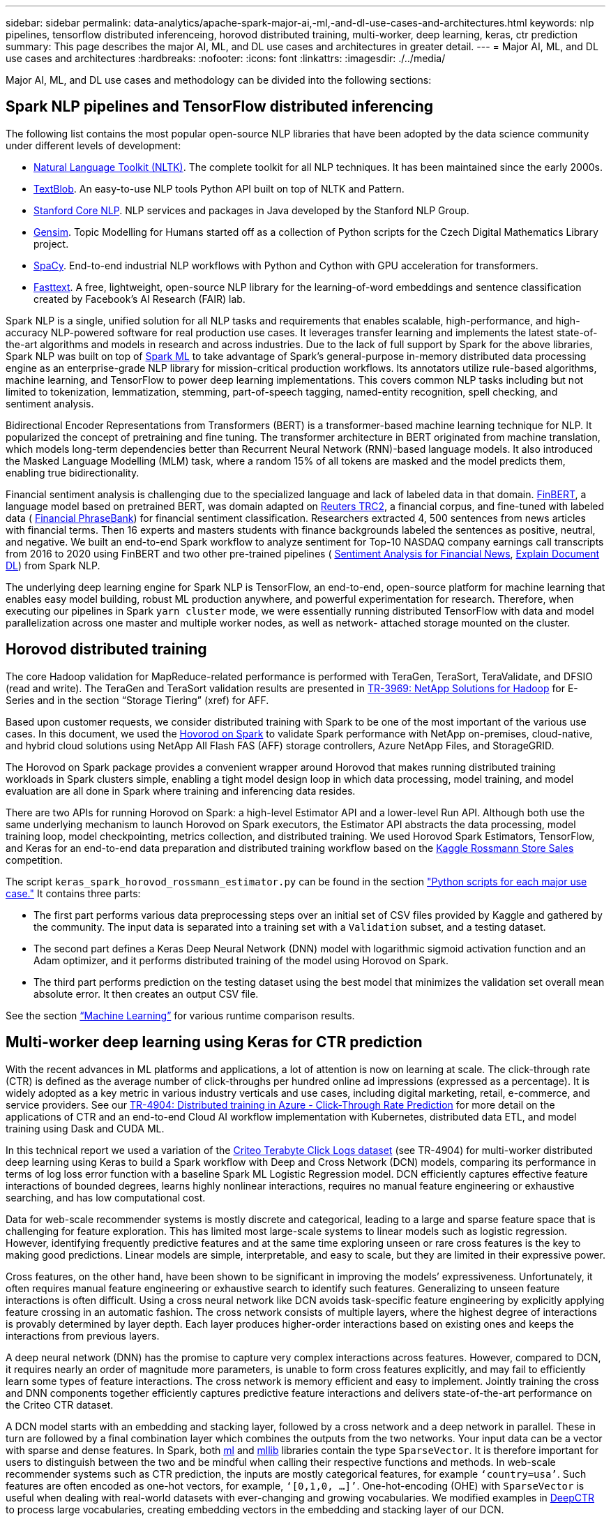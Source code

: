 ---
sidebar: sidebar
permalink: data-analytics/apache-spark-major-ai,-ml,-and-dl-use-cases-and-architectures.html
keywords: nlp pipelines, tensorflow distributed inferenceing, horovod distributed training, multi-worker, deep learning, keras, ctr prediction
summary: This page describes the major AI, ML, and DL use cases and architectures in greater detail.
---
= Major AI, ML, and DL use cases and architectures
:hardbreaks:
:nofooter:
:icons: font
:linkattrs:
:imagesdir: ./../media/

//
// This file was created with NDAC Version 2.0 (August 17, 2020)
//
// 2022-08-03 14:35:46.459428
//

[.lead]
Major AI, ML, and DL use cases and methodology can be divided into the following sections:

== Spark NLP pipelines and TensorFlow distributed inferencing

The following list contains the most popular open-source NLP libraries that have been adopted by the data science community under different levels of development:

* https://www.nltk.org/[Natural Language Toolkit (NLTK)^]. The complete toolkit for all NLP techniques. It has been maintained since the early 2000s.
* https://textblob.readthedocs.io/en/dev/[TextBlob^]. An easy-to-use NLP tools Python API built on top of NLTK and Pattern.
* https://stanfordnlp.github.io/CoreNLP/[Stanford Core NLP^]. NLP services and packages in Java developed by the Stanford NLP Group.
* https://radimrehurek.com/gensim/[Gensim^]. Topic Modelling for Humans started off as a collection of Python scripts for the Czech Digital Mathematics Library project.
* https://spacy.io/[SpaCy^]. End-to-end industrial NLP workflows with Python and Cython with GPU acceleration for transformers.
* https://fasttext.cc/[Fasttext^]. A free, lightweight, open-source NLP library for the learning-of-word embeddings and sentence classification created by Facebook’s AI Research (FAIR) lab.

Spark NLP is a single, unified solution for all NLP tasks and requirements that enables scalable, high-performance,  and high-accuracy NLP-powered software for real production use cases. It leverages transfer learning and implements the latest state-of-the-art algorithms and models in research and across industries. Due to the lack of full support by Spark for the above libraries, Spark NLP was built on top of https://spark.apache.org/docs/latest/ml-guide.html[Spark ML^] to take advantage of Spark’s general-purpose in-memory distributed data processing engine as an enterprise-grade NLP library for mission-critical production workflows. Its annotators utilize rule-based algorithms, machine learning, and TensorFlow to power deep learning implementations. This covers common NLP tasks including but not limited to tokenization, lemmatization, stemming, part-of-speech tagging, named-entity recognition, spell checking, and sentiment analysis.

Bidirectional Encoder Representations from Transformers (BERT) is a transformer-based machine learning technique for NLP. It popularized the concept of pretraining and fine tuning. The transformer architecture in BERT originated from machine translation, which models long-term dependencies better than Recurrent Neural Network (RNN)-based language models. It also introduced the Masked Language Modelling (MLM) task, where a random 15% of all tokens are masked and the model predicts them, enabling true bidirectionality.

Financial sentiment analysis is challenging due to the specialized language and lack of labeled data in that domain. https://nlp.johnsnowlabs.com/2021/11/03/bert_sequence_classifier_finbert_en.html[FinBERT^], a language model based on pretrained BERT, was domain adapted on https://trec.nist.gov/data/reuters/reuters.html[Reuters TRC2^], a financial corpus, and fine-tuned with labeled data ( https://www.researchgate.net/publication/251231364_FinancialPhraseBank-v10[Financial PhraseBank^]) for financial sentiment classification. Researchers extracted 4, 500 sentences from news articles with financial terms. Then 16 experts and masters students with finance backgrounds labeled the sentences as positive, neutral, and negative.  We built an end-to-end Spark workflow to analyze sentiment for Top-10 NASDAQ company earnings call transcripts from 2016 to 2020 using FinBERT and two other pre-trained pipelines ( https://nlp.johnsnowlabs.com/2021/11/11/classifierdl_bertwiki_finance_sentiment_pipeline_en.html[Sentiment Analysis for Financial News^], https://nlp.johnsnowlabs.com/2020/03/19/explain_document_dl.html[Explain Document DL^]) from Spark NLP.

The underlying deep learning engine for Spark NLP is TensorFlow, an end-to-end, open-source platform for machine learning that enables easy model building, robust ML production anywhere, and powerful experimentation for research. Therefore, when executing our pipelines in Spark `yarn cluster` mode, we were essentially running distributed TensorFlow with data and model parallelization across one master and multiple worker nodes, as well as network- attached storage mounted on the cluster.

== Horovod distributed training

The core Hadoop validation for MapReduce-related performance is performed with TeraGen, TeraSort, TeraValidate, and DFSIO (read and write). The TeraGen and TeraSort validation results are presented in http://www.netapp.com/us/media/tr-3969.pdf[TR-3969: NetApp Solutions for Hadoop^] for E-Series and in the section “Storage Tiering” (xref) for AFF.

Based upon customer requests, we consider distributed training with Spark to be one of the most important of the various use cases. In this document, we used the https://horovod.readthedocs.io/en/stable/spark_include.html[Hovorod on Spark^] to validate Spark performance with NetApp on-premises, cloud-native, and hybrid cloud solutions using NetApp All Flash FAS (AFF) storage controllers, Azure NetApp Files, and StorageGRID.

The Horovod on Spark package provides a convenient wrapper around Horovod that makes running distributed training workloads in Spark clusters simple,  enabling a tight model design loop in which data processing, model training, and model evaluation are all done in Spark where training and inferencing data resides.  

There are two APIs for running Horovod on Spark: a high-level Estimator API and a lower-level Run API. Although both use the same underlying mechanism to launch Horovod on Spark executors, the Estimator API abstracts the data processing, model training loop, model checkpointing, metrics collection, and distributed training.  We used Horovod Spark Estimators, TensorFlow, and Keras for an end-to-end data preparation and distributed training workflow based on the https://www.kaggle.com/c/rossmann-store-sales[Kaggle Rossmann Store Sales^] competition.

The script `keras_spark_horovod_rossmann_estimator.py` can be found in the section link:apache-spark-python-scripts-for-each-major-use-case.html["Python scripts for each major use case."] It contains three parts:

* The first part performs various data preprocessing steps over an initial set of CSV files provided by Kaggle and gathered by the community. The input data is separated into a training set with a `Validation` subset, and a testing dataset.
* The second part defines a Keras Deep Neural Network (DNN) model with logarithmic sigmoid activation function and an Adam optimizer, and it performs distributed training of the model using Horovod on Spark.
* The third part performs prediction on the testing dataset using the best model that minimizes the validation set overall mean absolute error. It then creates an output CSV file.

See the section link:apache-spark-use-cases-summary.html#machine-learning[“Machine Learning”] for various runtime comparison results.

== Multi-worker deep learning using Keras for CTR prediction

With the recent advances in ML platforms and applications, a lot of attention is now on learning at scale. The click-through rate (CTR) is defined as the average number of click-throughs per hundred online ad impressions (expressed as a percentage). It is widely adopted as a key metric in various industry verticals and use cases, including digital marketing, retail, e-commerce, and service providers. See our https://docs.netapp.com/us-en/netapp-solutions/ai/aks-anf_introduction.html[TR-4904: Distributed training in Azure - Click-Through Rate Prediction^] for more detail on the applications of CTR and an end-to-end Cloud AI workflow implementation with Kubernetes, distributed data ETL, and model training using Dask and CUDA ML. 

In this technical report we used a variation of the https://labs.criteo.com/2013/12/download-terabyte-click-logs-2/[Criteo Terabyte Click Logs dataset^] (see TR-4904) for multi-worker distributed deep learning using Keras to build a Spark workflow with Deep and Cross Network (DCN) models, comparing its performance in terms of log loss error function with a baseline Spark ML Logistic Regression model. DCN efficiently captures effective feature interactions of bounded degrees, learns highly nonlinear interactions, requires no manual feature engineering or exhaustive searching, and has low computational cost.

Data for web-scale recommender systems is mostly discrete and categorical, leading to a large and sparse feature space that is challenging for feature exploration. This has limited most large-scale systems to linear models such as logistic regression. However, identifying frequently predictive features and at the same time exploring unseen or rare cross features is the key to making good predictions. Linear models are simple, interpretable, and easy to scale, but they are limited in their expressive power. 

Cross features, on the other hand, have been shown to be significant in improving the models’ expressiveness. Unfortunately, it often requires manual feature engineering or exhaustive search to identify such features. Generalizing to unseen feature interactions is often difficult. Using a cross neural network like DCN avoids task-specific feature engineering by explicitly applying feature crossing in an automatic fashion.  The cross network consists of multiple layers, where the highest degree of interactions is provably determined by layer depth. Each layer produces higher-order interactions based on existing ones and keeps the interactions from previous layers.

A deep neural network (DNN) has the promise to capture very complex interactions across features. However, compared to DCN, it requires nearly an order of magnitude more parameters, is unable to form cross features explicitly, and may fail to efficiently learn some types of feature interactions. The cross network is memory efficient and easy to implement. Jointly training the cross and DNN components together efficiently captures predictive feature interactions and delivers state-of-the-art performance on the Criteo CTR dataset.

A DCN model starts with an embedding and stacking layer, followed by a cross network and a deep network in parallel. These in turn are followed by a final combination layer which combines the outputs from the two networks. Your input data can be a vector with sparse and dense features. In Spark, both https://spark.apache.org/docs/3.1.1/api/python/reference/api/pyspark.ml.linalg.SparseVector.html[ml^] and https://spark.apache.org/docs/3.1.1/api/python/reference/api/pyspark.mllib.linalg.SparseVector.html[mllib^] libraries contain the type `SparseVector`. It is therefore important for users to distinguish between the two and be mindful when calling their respective functions and methods. In web-scale recommender systems such as CTR prediction, the inputs are mostly categorical features, for example `‘country=usa’`. Such features are often encoded as one-hot vectors, for example, `‘[0,1,0, …]’`. One-hot-encoding (OHE) with `SparseVector` is useful when dealing with real-world datasets with ever-changing and growing vocabularies. We modified examples in https://github.com/shenweichen/DeepCTR[DeepCTR^] to process large vocabularies, creating embedding vectors in the embedding and stacking layer of our DCN.

The https://www.kaggle.com/competitions/criteo-display-ad-challenge/data[Criteo Display Ads dataset^] predicts the ads click-through rate. It has 13 integer features and 26 categorical features in which each category has a high cardinality. For this dataset, an improvement of 0.001 in logloss is practically significant due to the large input size. A small improvement in prediction accuracy for a large user base can potentially lead to a large increase in a company’s revenue. The dataset contains 11GB of user logs from a period of 7 days, which equates to around 41 million records. We used Spark `dataFrame.randomSplit()function` to randomly split the data for training (80%), cross-validation (10%), and the remaining 10% for testing.

DCN was implemented on TensorFlow with Keras. There are four main components in implementing the model training process with DCN:

* *Data processing and embedding.* Real-valued features are normalized by applying a log transform. For categorical features, we embed the features in dense vectors of dimension 6×(category cardinality)1/4. Concatenating all embeddings results in a vector of dimension 1026.
* *Optimization.* We applied mini-batch stochastic optimization with the Adam optimizer. The batch size was set to 512. Batch normalization was applied to the deep network and the gradient clip norm was set at 100.
* *Regularization.* We used early stopping, as L2 regularization or dropout was not found to be effective.
* *Hyperparameters.* We report results based on a grid search over the number of hidden layers, the hidden layer size, the initial learning rate, and the number of cross layers. The number of hidden layers ranged from 2 to 5, with hidden layer sizes ranging from 32 to 1024. For DCN, the number of cross layers was from 1 to 6. The initial learning rate was tuned from 0.0001 to 0.001 with increments of 0.0001. All experiments applied early stopping at training step 150,000, beyond which overfitting started to occur.

In addition to DCN, we also tested other popular deep-learning models for CTR prediction, including https://www.ijcai.org/proceedings/2017/0239.pdf[DeepFM^], https://arxiv.org/pdf/1803.05170.pdf[xDeepFM^], https://arxiv.org/abs/1810.11921[AutoInt^], and https://arxiv.org/abs/2008.13535[DCN v2^].

== Architectures used for validation

For this validation, we used four worker nodes and one master nodes with an AFF-A800 HA pair. All cluster members were connected through 10GbE network switches.

For this NetApp Spark solution validation, we used three different storage controllers: the E5760, the E5724, and the AFF-A800. The E-Series storage controllers were connected to five data nodes with 12Gbps SAS connections. The AFF HA-pair storage controller provides exported NFS volumes through 10GbE connections to Hadoop worker nodes. The Hadoop cluster members were connected through 10GbE connections in the E-Series, AFF, and StorageGRID Hadoop solutions.

image:apache-spark-image10.png[Architectures used for validation.]
